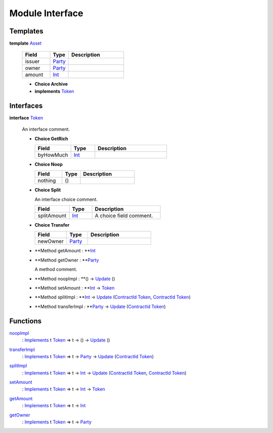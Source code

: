 .. _module-interface-72439:

Module Interface
----------------

Templates
^^^^^^^^^

.. _type-interface-asset-25340:

**template** `Asset <type-interface-asset-25340_>`_

  .. list-table::
     :widths: 15 10 30
     :header-rows: 1
  
     * - Field
       - Type
       - Description
     * - issuer
       - `Party <https://docs.daml.com/daml/stdlib/Prelude.html#type-da-internal-lf-party-57932>`_
       - 
     * - owner
       - `Party <https://docs.daml.com/daml/stdlib/Prelude.html#type-da-internal-lf-party-57932>`_
       - 
     * - amount
       - `Int <https://docs.daml.com/daml/stdlib/Prelude.html#type-ghc-types-int-37261>`_
       - 
  
  + **Choice Archive**
    

  + **implements** `Token <type-interface-token-10651_>`_

Interfaces
^^^^^^^^^^

.. _type-interface-token-10651:

**interface** `Token <type-interface-token-10651_>`_

  An interface comment\.
  
  + **Choice GetRich**
    
    .. list-table::
       :widths: 15 10 30
       :header-rows: 1
    
       * - Field
         - Type
         - Description
       * - byHowMuch
         - `Int <https://docs.daml.com/daml/stdlib/Prelude.html#type-ghc-types-int-37261>`_
         - 
  
  + **Choice Noop**
    
    .. list-table::
       :widths: 15 10 30
       :header-rows: 1
    
       * - Field
         - Type
         - Description
       * - nothing
         - ()
         - 
  
  + **Choice Split**
    
    An interface choice comment\.
    
    .. list-table::
       :widths: 15 10 30
       :header-rows: 1
    
       * - Field
         - Type
         - Description
       * - splitAmount
         - `Int <https://docs.daml.com/daml/stdlib/Prelude.html#type-ghc-types-int-37261>`_
         - A choice field comment\.
  
  + **Choice Transfer**
    
    .. list-table::
       :widths: 15 10 30
       :header-rows: 1
    
       * - Field
         - Type
         - Description
       * - newOwner
         - `Party <https://docs.daml.com/daml/stdlib/Prelude.html#type-da-internal-lf-party-57932>`_
         - 
  
  + **Method getAmount \: **`Int <https://docs.daml.com/daml/stdlib/Prelude.html#type-ghc-types-int-37261>`_
  
  + **Method getOwner \: **`Party <https://docs.daml.com/daml/stdlib/Prelude.html#type-da-internal-lf-party-57932>`_
    
    A method comment\.
  
  + **Method noopImpl \: **() \-\> `Update <https://docs.daml.com/daml/stdlib/Prelude.html#type-da-internal-lf-update-68072>`_ ()
  
  + **Method setAmount \: **`Int <https://docs.daml.com/daml/stdlib/Prelude.html#type-ghc-types-int-37261>`_ \-\> `Token <type-interface-token-10651_>`_
  
  + **Method splitImpl \: **`Int <https://docs.daml.com/daml/stdlib/Prelude.html#type-ghc-types-int-37261>`_ \-\> `Update <https://docs.daml.com/daml/stdlib/Prelude.html#type-da-internal-lf-update-68072>`_ (`ContractId <https://docs.daml.com/daml/stdlib/Prelude.html#type-da-internal-lf-contractid-95282>`_ `Token <type-interface-token-10651_>`_, `ContractId <https://docs.daml.com/daml/stdlib/Prelude.html#type-da-internal-lf-contractid-95282>`_ `Token <type-interface-token-10651_>`_)
  
  + **Method transferImpl \: **`Party <https://docs.daml.com/daml/stdlib/Prelude.html#type-da-internal-lf-party-57932>`_ \-\> `Update <https://docs.daml.com/daml/stdlib/Prelude.html#type-da-internal-lf-update-68072>`_ (`ContractId <https://docs.daml.com/daml/stdlib/Prelude.html#type-da-internal-lf-contractid-95282>`_ `Token <type-interface-token-10651_>`_)

Functions
^^^^^^^^^

.. _function-interface-noopimpl-41891:

`noopImpl <function-interface-noopimpl-41891_>`_
  \: `Implements <https://docs.daml.com/daml/stdlib/Prelude.html#type-da-internal-interface-implements-92077>`_ t `Token <type-interface-token-10651_>`_ \=\> t \-\> () \-\> `Update <https://docs.daml.com/daml/stdlib/Prelude.html#type-da-internal-lf-update-68072>`_ ()

.. _function-interface-transferimpl-36342:

`transferImpl <function-interface-transferimpl-36342_>`_
  \: `Implements <https://docs.daml.com/daml/stdlib/Prelude.html#type-da-internal-interface-implements-92077>`_ t `Token <type-interface-token-10651_>`_ \=\> t \-\> `Party <https://docs.daml.com/daml/stdlib/Prelude.html#type-da-internal-lf-party-57932>`_ \-\> `Update <https://docs.daml.com/daml/stdlib/Prelude.html#type-da-internal-lf-update-68072>`_ (`ContractId <https://docs.daml.com/daml/stdlib/Prelude.html#type-da-internal-lf-contractid-95282>`_ `Token <type-interface-token-10651_>`_)

.. _function-interface-splitimpl-93694:

`splitImpl <function-interface-splitimpl-93694_>`_
  \: `Implements <https://docs.daml.com/daml/stdlib/Prelude.html#type-da-internal-interface-implements-92077>`_ t `Token <type-interface-token-10651_>`_ \=\> t \-\> `Int <https://docs.daml.com/daml/stdlib/Prelude.html#type-ghc-types-int-37261>`_ \-\> `Update <https://docs.daml.com/daml/stdlib/Prelude.html#type-da-internal-lf-update-68072>`_ (`ContractId <https://docs.daml.com/daml/stdlib/Prelude.html#type-da-internal-lf-contractid-95282>`_ `Token <type-interface-token-10651_>`_, `ContractId <https://docs.daml.com/daml/stdlib/Prelude.html#type-da-internal-lf-contractid-95282>`_ `Token <type-interface-token-10651_>`_)

.. _function-interface-setamount-37812:

`setAmount <function-interface-setamount-37812_>`_
  \: `Implements <https://docs.daml.com/daml/stdlib/Prelude.html#type-da-internal-interface-implements-92077>`_ t `Token <type-interface-token-10651_>`_ \=\> t \-\> `Int <https://docs.daml.com/daml/stdlib/Prelude.html#type-ghc-types-int-37261>`_ \-\> `Token <type-interface-token-10651_>`_

.. _function-interface-getamount-416:

`getAmount <function-interface-getamount-416_>`_
  \: `Implements <https://docs.daml.com/daml/stdlib/Prelude.html#type-da-internal-interface-implements-92077>`_ t `Token <type-interface-token-10651_>`_ \=\> t \-\> `Int <https://docs.daml.com/daml/stdlib/Prelude.html#type-ghc-types-int-37261>`_

.. _function-interface-getowner-36980:

`getOwner <function-interface-getowner-36980_>`_
  \: `Implements <https://docs.daml.com/daml/stdlib/Prelude.html#type-da-internal-interface-implements-92077>`_ t `Token <type-interface-token-10651_>`_ \=\> t \-\> `Party <https://docs.daml.com/daml/stdlib/Prelude.html#type-da-internal-lf-party-57932>`_
